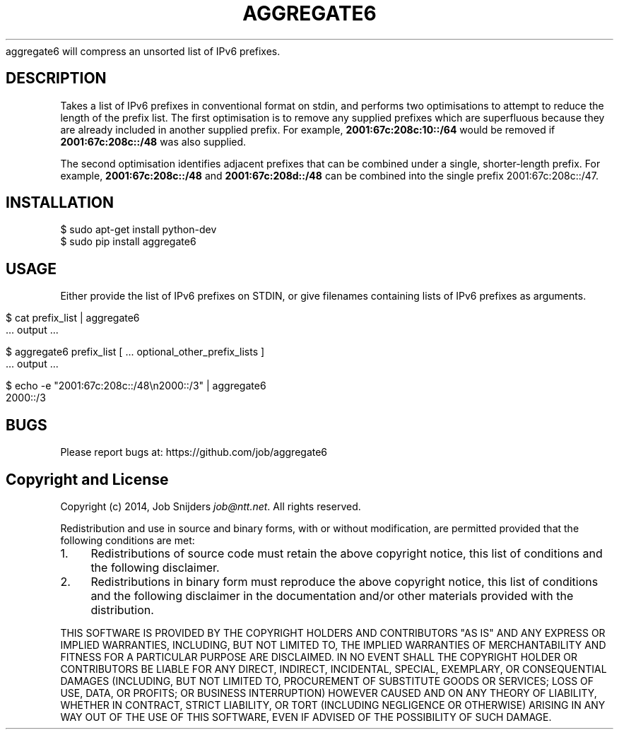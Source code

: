 .\" generated with Ronn/v0.7.3
.\" http://github.com/rtomayko/ronn/tree/0.7.3
.
.TH "AGGREGATE6" "7" "December 2014" "" ""
aggregate6 will compress an unsorted list of IPv6 prefixes\.
.
.SH "DESCRIPTION"
Takes a list of IPv6 prefixes in conventional format on stdin, and performs two optimisations to attempt to reduce the length of the prefix list\. The first optimisation is to remove any supplied prefixes which are superfluous because they are already included in another supplied prefix\. For example, \fB2001:67c:208c:10::/64\fR would be removed if \fB2001:67c:208c::/48\fR was also supplied\.
.
.P
The second optimisation identifies adjacent prefixes that can be combined under a single, shorter\-length prefix\. For example, \fB2001:67c:208c::/48\fR and \fB2001:67c:208d::/48\fR can be combined into the single prefix 2001:67c:208c::/47\.
.
.SH "INSTALLATION"
.
.nf

    $ sudo apt\-get install python\-dev
    $ sudo pip install aggregate6
.
.fi
.
.SH "USAGE"
Either provide the list of IPv6 prefixes on STDIN, or give filenames containing lists of IPv6 prefixes as arguments\.
.
.IP "" 4
.
.nf

    $ cat prefix_list | aggregate6
       \.\.\. output \.\.\.

    $ aggregate6 prefix_list [ \.\.\. optional_other_prefix_lists ]
       \.\.\. output \.\.\.

    $ echo \-e "2001:67c:208c::/48\en2000::/3" | aggregate6
    2000::/3
.
.fi
.
.IP "" 0
.
.SH "BUGS"
Please report bugs at: https://github\.com/job/aggregate6
.
.SH "Copyright and License"
Copyright (c) 2014, Job Snijders \fIjob@ntt\.net\fR\. All rights reserved\.
.
.P
Redistribution and use in source and binary forms, with or without modification, are permitted provided that the following conditions are met:
.
.IP "1." 4
Redistributions of source code must retain the above copyright notice, this list of conditions and the following disclaimer\.
.
.IP "2." 4
Redistributions in binary form must reproduce the above copyright notice, this list of conditions and the following disclaimer in the documentation and/or other materials provided with the distribution\.
.
.IP "" 0
.
.P
THIS SOFTWARE IS PROVIDED BY THE COPYRIGHT HOLDERS AND CONTRIBUTORS "AS IS" AND ANY EXPRESS OR IMPLIED WARRANTIES, INCLUDING, BUT NOT LIMITED TO, THE IMPLIED WARRANTIES OF MERCHANTABILITY AND FITNESS FOR A PARTICULAR PURPOSE ARE DISCLAIMED\. IN NO EVENT SHALL THE COPYRIGHT HOLDER OR CONTRIBUTORS BE LIABLE FOR ANY DIRECT, INDIRECT, INCIDENTAL, SPECIAL, EXEMPLARY, OR CONSEQUENTIAL DAMAGES (INCLUDING, BUT NOT LIMITED TO, PROCUREMENT OF SUBSTITUTE GOODS OR SERVICES; LOSS OF USE, DATA, OR PROFITS; OR BUSINESS INTERRUPTION) HOWEVER CAUSED AND ON ANY THEORY OF LIABILITY, WHETHER IN CONTRACT, STRICT LIABILITY, OR TORT (INCLUDING NEGLIGENCE OR OTHERWISE) ARISING IN ANY WAY OUT OF THE USE OF THIS SOFTWARE, EVEN IF ADVISED OF THE POSSIBILITY OF SUCH DAMAGE\.
